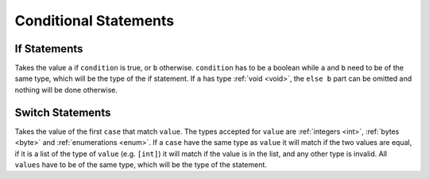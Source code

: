 Conditional Statements
======================

.. _if:

If Statements
-------------

.. syntax::
   **if** condition **then** a **else** b

Takes the value ``a`` if ``condition`` is true, or ``b`` otherwise.
``condition`` has to be a boolean while ``a`` and ``b`` need to be
of the same type, which will be the type of the if statement.
If ``a`` has type :ref:`void <void>`, the ``else b`` part can be omitted and nothing
will be done otherwise.


.. _switch:

Switch Statements
-----------------

.. syntax::
   | **switch** value
   | *[* **case** case1 **do** result1 *[* **case** case2 **do** result2 *[ ... ] ] ]*
   | *[* **default** defaultvalue *]*

Takes the value of the first ``case`` that match ``value``. The types
accepted for ``value`` are :ref:`integers <int>`, :ref:`bytes <byte>`
and :ref:`enumerations <enum>`. If a ``case`` have
the same type as ``value`` it will match if the two values are equal,
if it is a list of the type of ``value`` (e.g. ``[int]``) it will match if
the value is in the list, and any other type is invalid. All ``values``
have to be of the same type, which will be the type of the statement.